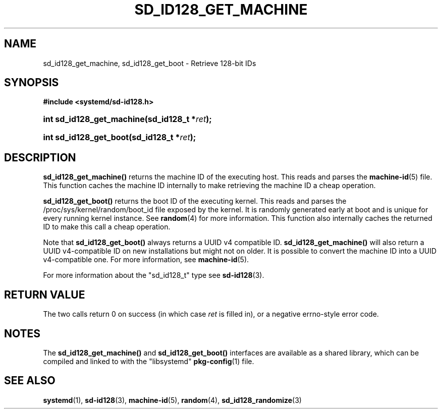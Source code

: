 '\" t
.TH "SD_ID128_GET_MACHINE" "3" "" "systemd 217" "sd_id128_get_machine"
.\" -----------------------------------------------------------------
.\" * Define some portability stuff
.\" -----------------------------------------------------------------
.\" ~~~~~~~~~~~~~~~~~~~~~~~~~~~~~~~~~~~~~~~~~~~~~~~~~~~~~~~~~~~~~~~~~
.\" http://bugs.debian.org/507673
.\" http://lists.gnu.org/archive/html/groff/2009-02/msg00013.html
.\" ~~~~~~~~~~~~~~~~~~~~~~~~~~~~~~~~~~~~~~~~~~~~~~~~~~~~~~~~~~~~~~~~~
.ie \n(.g .ds Aq \(aq
.el       .ds Aq '
.\" -----------------------------------------------------------------
.\" * set default formatting
.\" -----------------------------------------------------------------
.\" disable hyphenation
.nh
.\" disable justification (adjust text to left margin only)
.ad l
.\" -----------------------------------------------------------------
.\" * MAIN CONTENT STARTS HERE *
.\" -----------------------------------------------------------------
.SH "NAME"
sd_id128_get_machine, sd_id128_get_boot \- Retrieve 128\-bit IDs
.SH "SYNOPSIS"
.sp
.ft B
.nf
#include <systemd/sd\-id128\&.h>
.fi
.ft
.HP \w'int\ sd_id128_get_machine('u
.BI "int sd_id128_get_machine(sd_id128_t\ *" "ret" ");"
.HP \w'int\ sd_id128_get_boot('u
.BI "int sd_id128_get_boot(sd_id128_t\ *" "ret" ");"
.SH "DESCRIPTION"
.PP
\fBsd_id128_get_machine()\fR
returns the machine ID of the executing host\&. This reads and parses the
\fBmachine-id\fR(5)
file\&. This function caches the machine ID internally to make retrieving the machine ID a cheap operation\&.
.PP
\fBsd_id128_get_boot()\fR
returns the boot ID of the executing kernel\&. This reads and parses the
/proc/sys/kernel/random/boot_id
file exposed by the kernel\&. It is randomly generated early at boot and is unique for every running kernel instance\&. See
\fBrandom\fR(4)
for more information\&. This function also internally caches the returned ID to make this call a cheap operation\&.
.PP
Note that
\fBsd_id128_get_boot()\fR
always returns a UUID v4 compatible ID\&.
\fBsd_id128_get_machine()\fR
will also return a UUID v4\-compatible ID on new installations but might not on older\&. It is possible to convert the machine ID into a UUID v4\-compatible one\&. For more information, see
\fBmachine-id\fR(5)\&.
.PP
For more information about the
"sd_id128_t"
type see
\fBsd-id128\fR(3)\&.
.SH "RETURN VALUE"
.PP
The two calls return 0 on success (in which case
\fIret\fR
is filled in), or a negative errno\-style error code\&.
.SH "NOTES"
.PP
The
\fBsd_id128_get_machine()\fR
and
\fBsd_id128_get_boot()\fR
interfaces are available as a shared library, which can be compiled and linked to with the
"libsystemd"\ \&\fBpkg-config\fR(1)
file\&.
.SH "SEE ALSO"
.PP
\fBsystemd\fR(1),
\fBsd-id128\fR(3),
\fBmachine-id\fR(5),
\fBrandom\fR(4),
\fBsd_id128_randomize\fR(3)
